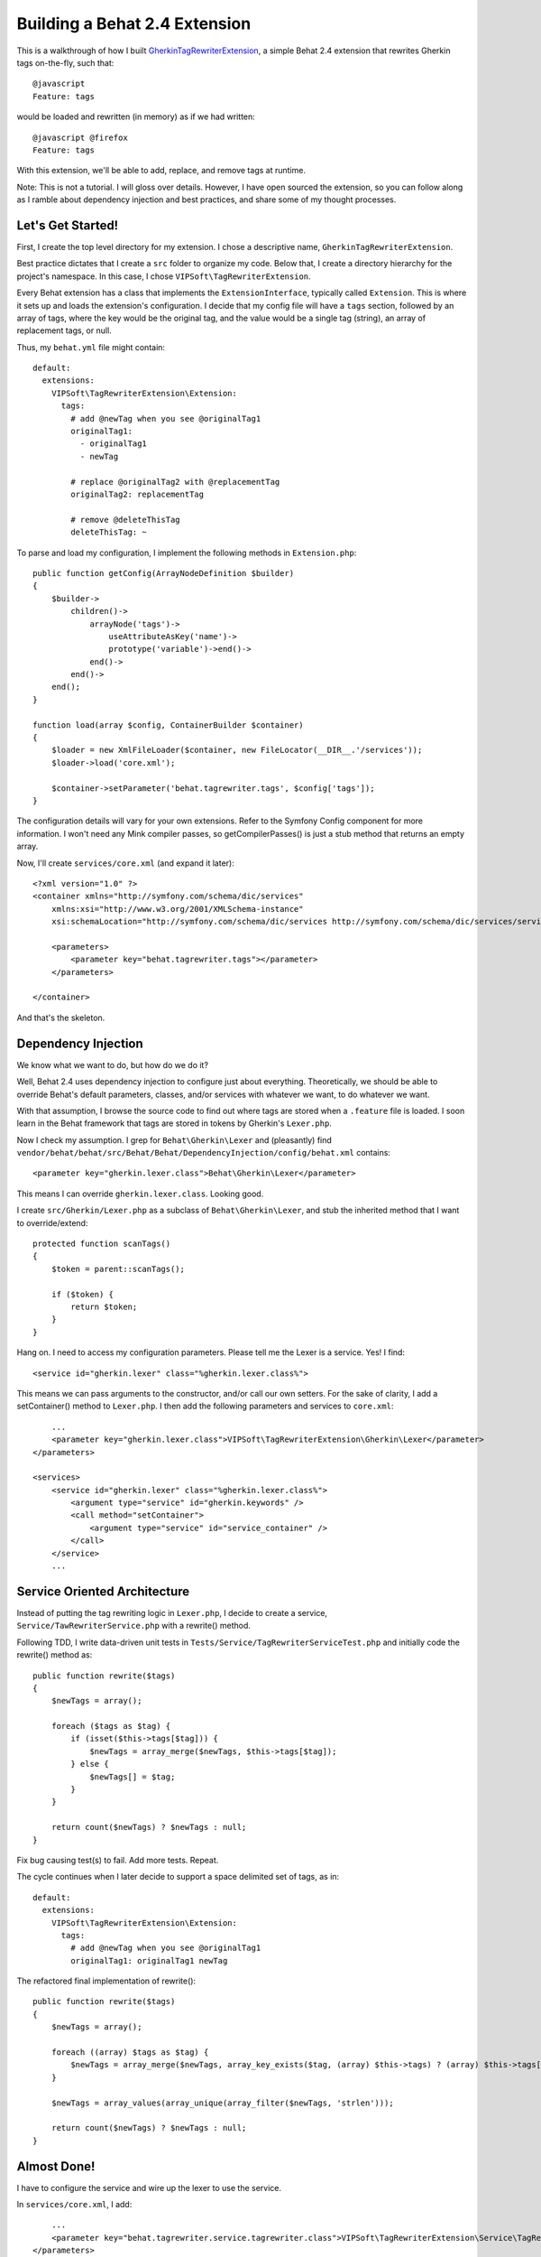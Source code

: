 ==============================
Building a Behat 2.4 Extension
==============================

This is a walkthrough of how I built
`GherkinTagRewriterExtension <http://github.com/vipsoft/GherkinTagRewriterExtension/>`_,
a simple Behat 2.4 extension that rewrites Gherkin tags on-the-fly, such that:

::

    @javascript
    Feature: tags

would be loaded and rewritten (in memory) as if we had written:

::

    @javascript @firefox
    Feature: tags

With this extension, we'll be able to add, replace, and remove tags at runtime.

Note:  This is not a tutorial.  I will gloss over details.  However, I have
open sourced the extension, so you can follow along as I ramble about
dependency injection and best practices, and share some of my thought processes.


Let's Get Started!
==================
First, I create the top level directory for my extension.  I chose a descriptive
name, ``GherkinTagRewriterExtension``.

Best practice dictates that I create a ``src`` folder to organize my code.
Below that, I create a directory hierarchy for the project's namespace.  In this
case, I chose ``VIPSoft\TagRewriterExtension``.

Every Behat extension has a class that implements the ``ExtensionInterface``, typically
called ``Extension``.  This is where it sets up and loads the extension's configuration.
I decide that my config file will have a ``tags`` section, followed by an array of tags,
where the key would be the original tag, and the value would be a single tag (string),
an array of replacement tags, or null.

Thus, my ``behat.yml`` file might contain:

::

    default:
      extensions:
        VIPSoft\TagRewriterExtension\Extension:
          tags:
            # add @newTag when you see @originalTag1
            originalTag1:
              - originalTag1
              - newTag

            # replace @originalTag2 with @replacementTag
            originalTag2: replacementTag

            # remove @deleteThisTag
            deleteThisTag: ~

To parse and load my configuration, I implement the following methods in
``Extension.php``:

::

    public function getConfig(ArrayNodeDefinition $builder)
    {
        $builder->
            children()->
                arrayNode('tags')->
                    useAttributeAsKey('name')->
                    prototype('variable')->end()->
                end()->
            end()->
        end();
    }

    function load(array $config, ContainerBuilder $container)
    {
        $loader = new XmlFileLoader($container, new FileLocator(__DIR__.'/services'));
        $loader->load('core.xml');

        $container->setParameter('behat.tagrewriter.tags', $config['tags']);
    }

The configuration details will vary for your own extensions.  Refer to the
Symfony Config component for more information.  I won't need any Mink compiler
passes, so getCompilerPasses() is just a stub method that returns an empty array.

Now, I'll create ``services/core.xml`` (and expand it later):

::

    <?xml version="1.0" ?>
    <container xmlns="http://symfony.com/schema/dic/services"
        xmlns:xsi="http://www.w3.org/2001/XMLSchema-instance"
        xsi:schemaLocation="http://symfony.com/schema/dic/services http://symfony.com/schema/dic/services/services-1.0.xsd">

        <parameters>
            <parameter key="behat.tagrewriter.tags"></parameter>
        </parameters>

    </container>

And that's the skeleton.


Dependency Injection
====================
We know what we want to do, but how do we do it?

Well, Behat 2.4 uses dependency injection to configure just about everything.
Theoretically, we should be able to override Behat's default parameters,
classes, and/or services with whatever we want, to do whatever we want.

With that assumption, I browse the source code to find out where tags are stored
when a ``.feature`` file is loaded.  I soon learn in the Behat framework that
tags are stored in tokens by Gherkin's ``Lexer.php``.

Now I check my assumption.  I grep for ``Behat\Gherkin\Lexer`` and (pleasantly)
find ``vendor/behat/behat/src/Behat/Behat/DependencyInjection/config/behat.xml``
contains:

::

    <parameter key="gherkin.lexer.class">Behat\Gherkin\Lexer</parameter>

This means I can override ``gherkin.lexer.class``.  Looking good.

I create ``src/Gherkin/Lexer.php`` as a subclass of ``Behat\Gherkin\Lexer``, and
stub the inherited method that I want to override/extend:

::

    protected function scanTags()
    {
        $token = parent::scanTags();

        if ($token) {
            return $token;
        }
    }

Hang on.  I need to access my configuration parameters.  Please tell me the Lexer
is a service.  Yes!  I find:

::

    <service id="gherkin.lexer" class="%gherkin.lexer.class%">

This means we can pass arguments to the constructor, and/or call our own setters.
For the sake of clarity, I add a setContainer() method to ``Lexer.php``.  I then
add the following parameters and services to ``core.xml``:

::

        ...
        <parameter key="gherkin.lexer.class">VIPSoft\TagRewriterExtension\Gherkin\Lexer</parameter>
    </parameters>

    <services>
        <service id="gherkin.lexer" class="%gherkin.lexer.class%">
            <argument type="service" id="gherkin.keywords" />
            <call method="setContainer">
                <argument type="service" id="service_container" />
            </call>
        </service>
        ...


Service Oriented Architecture
=============================
Instead of putting the tag rewriting logic in ``Lexer.php``, I decide to
create a service, ``Service/TawRewriterService.php`` with a rewrite() method.

Following TDD, I write data-driven unit tests in ``Tests/Service/TagRewriterServiceTest.php``
and initially code the rewrite() method as:

::

    public function rewrite($tags)
    {
        $newTags = array();

        foreach ($tags as $tag) {
            if (isset($this->tags[$tag])) {
                $newTags = array_merge($newTags, $this->tags[$tag]);
            } else {
                $newTags[] = $tag;
            }
        }

        return count($newTags) ? $newTags : null;
    }

Fix bug causing test(s) to fail.  Add more tests.  Repeat.

The cycle continues when I later decide to support a space delimited set of tags,
as in:

::

    default:
      extensions:
        VIPSoft\TagRewriterExtension\Extension:
          tags:
            # add @newTag when you see @originalTag1
            originalTag1: originalTag1 newTag

The refactored final implementation of rewrite():

::

    public function rewrite($tags)
    {
        $newTags = array();

        foreach ((array) $tags as $tag) {
            $newTags = array_merge($newTags, array_key_exists($tag, (array) $this->tags) ? (array) $this->tags[$tag] : array($tag));
        }

        $newTags = array_values(array_unique(array_filter($newTags, 'strlen')));

        return count($newTags) ? $newTags : null;
    }


Almost Done!
============
I have to configure the service and wire up the lexer to use the service.

In ``services/core.xml``, I add:

::

        ...
        <parameter key="behat.tagrewriter.service.tagrewriter.class">VIPSoft\TagRewriterExtension\Service\TagRewriterService</parameter>
    </parameters>

    <services>
        <service id="behat.tagrewriter.service.tagrewriter" class="%behat.tagrewriter.service.tagrewriter.class%">
            <call method="setTags">
                <argument>%behat.tagrewriter.tags%</argument>
            </call>
        </service>
        ...

The service name may look like it is repeating itself, but it follows the pattern
of ``behat.name_of_extension.service.name_of_service``.

Finally, in ``Gherkin/Lexer.php``, I locate the service and call the rewrite() method:

::

    protected function scanTags()
    {
        $token = parent::scanTags();

        if ($token) {
            $token->tags = $this->container->get('behat.tagrewriter.service.tagrewriter')->rewrite($token->tags);

            return $token;
        }
    }

And there you have it.


Open Source It!
===============
In the top level directory, I include:

* ``LICENSE`` (i.e., this extension is released under the MIT license)
* ``README.md``
* a sample configuration in ``behat.yml.dist``, and
* ``composer.json``

Thank goodness I created that ``src`` folder.  ;)

You can now find this extension on `Packagist <http://packagist.org/packages/vipsoft/tag-rewriter-extension>`_.


References
==========
* `Behat code <http://github.com/behat/>`_
* `Behat documentation <http://docs.behat.org/>`_ 
* `Behat 2.4: The most extendable testing framework <http://everzet.com/post/22899229502/behat-240>`_
